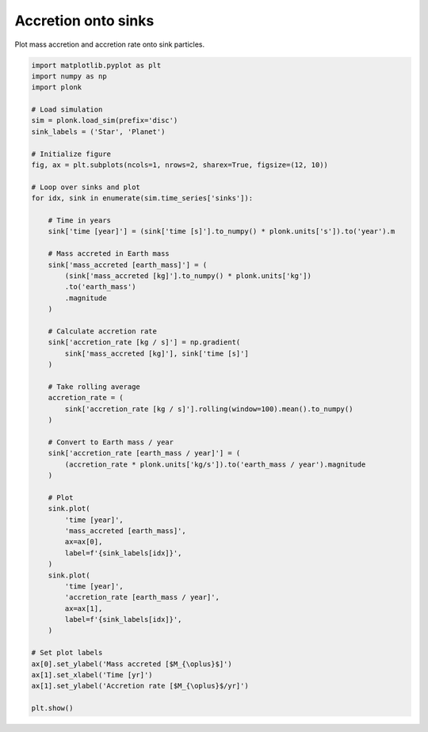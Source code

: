 --------------------
Accretion onto sinks
--------------------

Plot mass accretion and accretion rate onto sink particles.

.. figure:: ../_static/accretion.png

.. code-block:: python

    import matplotlib.pyplot as plt
    import numpy as np
    import plonk

    # Load simulation
    sim = plonk.load_sim(prefix='disc')
    sink_labels = ('Star', 'Planet')

    # Initialize figure
    fig, ax = plt.subplots(ncols=1, nrows=2, sharex=True, figsize=(12, 10))

    # Loop over sinks and plot
    for idx, sink in enumerate(sim.time_series['sinks']):

        # Time in years
        sink['time [year]'] = (sink['time [s]'].to_numpy() * plonk.units['s']).to('year').m

        # Mass accreted in Earth mass
        sink['mass_accreted [earth_mass]'] = (
            (sink['mass_accreted [kg]'].to_numpy() * plonk.units['kg'])
            .to('earth_mass')
            .magnitude
        )

        # Calculate accretion rate
        sink['accretion_rate [kg / s]'] = np.gradient(
            sink['mass_accreted [kg]'], sink['time [s]']
        )

        # Take rolling average
        accretion_rate = (
            sink['accretion_rate [kg / s]'].rolling(window=100).mean().to_numpy()
        )

        # Convert to Earth mass / year
        sink['accretion_rate [earth_mass / year]'] = (
            (accretion_rate * plonk.units['kg/s']).to('earth_mass / year').magnitude
        )

        # Plot
        sink.plot(
            'time [year]',
            'mass_accreted [earth_mass]',
            ax=ax[0],
            label=f'{sink_labels[idx]}',
        )
        sink.plot(
            'time [year]',
            'accretion_rate [earth_mass / year]',
            ax=ax[1],
            label=f'{sink_labels[idx]}',
        )

    # Set plot labels
    ax[0].set_ylabel('Mass accreted [$M_{\oplus}$]')
    ax[1].set_xlabel('Time [yr]')
    ax[1].set_ylabel('Accretion rate [$M_{\oplus}$/yr]')

    plt.show()
